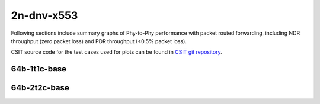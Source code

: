 
.. raw:: latex

    \clearpage

.. raw:: html

    <script type="text/javascript">

        function getDocHeight(doc) {
            doc = doc || document;
            var body = doc.body, html = doc.documentElement;
            var height = Math.max( body.scrollHeight, body.offsetHeight,
                html.clientHeight, html.scrollHeight, html.offsetHeight );
            return height;
        }

        function setIframeHeight(id) {
            var ifrm = document.getElementById(id);
            var doc = ifrm.contentDocument? ifrm.contentDocument:
                ifrm.contentWindow.document;
            ifrm.style.visibility = 'hidden';
            ifrm.style.height = "10px"; // reset to minimal height ...
            // IE opt. for bing/msn needs a bit added or scrollbar appears
            ifrm.style.height = getDocHeight( doc ) + 4 + "px";
            ifrm.style.visibility = 'visible';
        }

    </script>

2n-dnv-x553
~~~~~~~~~~~

Following sections include summary graphs of Phy-to-Phy performance with
packet routed forwarding, including NDR throughput (zero packet loss)
and PDR throughput (<0.5% packet loss).

CSIT source code for the test cases used for plots can be found in
`CSIT git repository <https://git.fd.io/csit/tree/tests/dpdk/perf?h=rls2202>`_.

.. raw:: latex

    \clearpage

64b-1t1c-base
-------------

.. raw:: html

    <center>
    <iframe id="01" onload="setIframeHeight(this.id)" width="700" frameborder="0" scrolling="no" src="../../_static/dpdk/2n-dnv-x553-64b-1t1c-base-ndr.html"></iframe>
    <p><br></p>
    </center>

.. raw:: latex

    \begin{figure}[H]
        \centering
            \graphicspath{{../_build/_static/dpdk/}}
            \includegraphics[clip, trim=0cm 0cm 5cm 0cm, width=0.70\textwidth]{2n-dnv-x553-64b-1t1c-base-ndr}
            \label{fig:2n-dnv-x553-64b-1t1c-base-ndr}
    \end{figure}

.. raw:: latex

    \clearpage

.. raw:: html

    <center>
    <iframe id="02" onload="setIframeHeight(this.id)" width="700" frameborder="0" scrolling="no" src="../../_static/dpdk/2n-dnv-x553-64b-1t1c-base-pdr.html"></iframe>
    <p><br></p>
    </center>

.. raw:: latex

    \begin{figure}[H]
        \centering
            \graphicspath{{../_build/_static/dpdk/}}
            \includegraphics[clip, trim=0cm 0cm 5cm 0cm, width=0.70\textwidth]{2n-dnv-x553-64b-1t1c-base-pdr}
            \label{fig:2n-dnv-x553-64b-1t1c-base-pdr}
    \end{figure}

.. raw:: latex

    \clearpage

64b-2t2c-base
-------------

.. raw:: html

    <center>
    <iframe id="03" onload="setIframeHeight(this.id)" width="700" frameborder="0" scrolling="no" src="../../_static/dpdk/2n-dnv-x553-64b-2t2c-base-ndr.html"></iframe>
    <p><br></p>
    </center>

.. raw:: latex

    \begin{figure}[H]
        \centering
            \graphicspath{{../_build/_static/dpdk/}}
            \includegraphics[clip, trim=0cm 0cm 5cm 0cm, width=0.70\textwidth]{2n-dnv-x553-64b-2t2c-base-ndr}
            \label{fig:2n-dnv-x553-64b-2t2c-base-ndr}
    \end{figure}

.. raw:: latex

    \clearpage

.. raw:: html

    <center>
    <iframe id="04" onload="setIframeHeight(this.id)" width="700" frameborder="0" scrolling="no" src="../../_static/dpdk/2n-dnv-x553-64b-2t2c-base-pdr.html"></iframe>
    <p><br></p>
    </center>

.. raw:: latex

    \begin{figure}[H]
        \centering
            \graphicspath{{../_build/_static/dpdk/}}
            \includegraphics[clip, trim=0cm 0cm 5cm 0cm, width=0.70\textwidth]{2n-dnv-x553-64b-2t2c-base-pdr}
            \label{fig:2n-dnv-x553-64b-2t2c-base-pdr}
    \end{figure}
